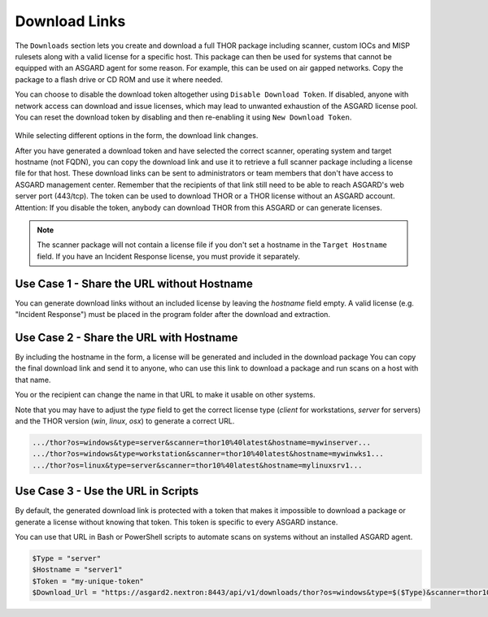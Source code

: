 .. index:: Download Links

Download Links
==============

The ``Downloads`` section lets you create and download a full
THOR package including scanner, custom IOCs and MISP rulesets
along with a valid license for a specific host. This package can
then be used for systems that cannot be equipped with an ASGARD
agent for some reason. For example, this can be used on air gapped
networks. Copy the package to a flash drive or CD ROM and use it
where needed.

You can choose to disable the download token altogether using
``Disable Download Token``. If disabled, anyone with network
access can download and issue licenses, which may lead to
unwanted exhaustion of the ASGARD license pool. You can reset
the download token by disabling and then re-enabling it using ``New Download Token``.

.. figure:: ../images/mc_download-thor-package.png
   :alt: Generate THOR Package Download Link

While selecting different options in the form, the download link changes.

After you have generated a download token and have selected the
correct scanner, operating system and target hostname (not FQDN),
you can copy the download link and use it to retrieve a full
scanner package including a license file for that host. These download
links can be sent to administrators or team members that don't have
access to ASGARD management center. Remember that the recipients of
that link still need to be able to reach ASGARD's web server port
(443/tcp). The token can be used to download THOR or a THOR license
without an ASGARD account. Attention: If you disable the token,
anybody can download THOR from this ASGARD or can generate licenses.

.. note::
   The scanner package will not contain a license file if you don't
   set a hostname in the ``Target Hostname`` field. If you have an
   Incident Response license, you must provide it separately.


Use Case 1 - Share the URL without Hostname
^^^^^^^^^^^^^^^^^^^^^^^^^^^^^^^^^^^^^^^^^^^

You can generate download links without an included license by
leaving the `hostname` field empty. A valid license (e.g. "Incident Response")
must be  placed in the program folder after the download and extraction. 

Use Case 2 - Share the URL with Hostname
^^^^^^^^^^^^^^^^^^^^^^^^^^^^^^^^^^^^^^^^

By including the hostname in the form, a license will be generated
and included in the download package You can copy the final download
link and send it to anyone, who can use this link to download a
package and run scans on a host with that name.

You or the recipient can change the name in that URL to make it
usable on other systems.

Note that you may have to adjust the `type` field to get the correct
license type (`client` for workstations, `server` for servers) and
the THOR version (`win`, `linux`, `osx`) to generate a correct URL. 

.. code-block:: none
   
   .../thor?os=windows&type=server&scanner=thor10%40latest&hostname=mywinserver...
   .../thor?os=windows&type=workstation&scanner=thor10%40latest&hostname=mywinwks1...
   .../thor?os=linux&type=server&scanner=thor10%40latest&hostname=mylinuxsrv1...

Use Case 3 - Use the URL in Scripts
^^^^^^^^^^^^^^^^^^^^^^^^^^^^^^^^^^^

By default, the generated download link is protected with a
token that makes it impossible to download a package or
generate a license without knowing that token. This token
is specific to every ASGARD instance.  

You can use that URL in Bash or PowerShell scripts to automate
scans on systems without an installed ASGARD agent. 

.. code-block:: powershell 

   $Type = "server"
   $Hostname = "server1"
   $Token = "my-unique-token"
   $Download_Url = "https://asgard2.nextron:8443/api/v1/downloads/thor?os=windows&type=$($Type)&scanner=thor10%4010.6&signatures=signatures&hostname=$($Hostname)&token=$($Token)"
